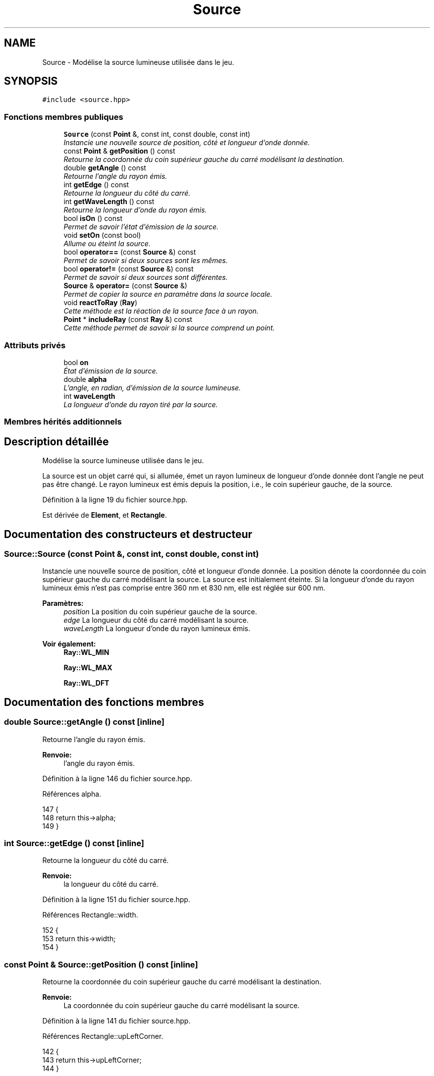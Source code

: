 .TH "Source" 3 "Vendredi 24 Avril 2015" "Starlight" \" -*- nroff -*-
.ad l
.nh
.SH NAME
Source \- Modélise la source lumineuse utilisée dans le jeu\&.  

.SH SYNOPSIS
.br
.PP
.PP
\fC#include <source\&.hpp>\fP
.SS "Fonctions membres publiques"

.in +1c
.ti -1c
.RI "\fBSource\fP (const \fBPoint\fP &, const int, const double, const int)"
.br
.RI "\fIInstancie une nouvelle source de position, côté et longueur d'onde donnée\&. \fP"
.ti -1c
.RI "const \fBPoint\fP & \fBgetPosition\fP () const "
.br
.RI "\fIRetourne la coordonnée du coin supérieur gauche du carré modélisant la destination\&. \fP"
.ti -1c
.RI "double \fBgetAngle\fP () const "
.br
.RI "\fIRetourne l'angle du rayon émis\&. \fP"
.ti -1c
.RI "int \fBgetEdge\fP () const "
.br
.RI "\fIRetourne la longueur du côté du carré\&. \fP"
.ti -1c
.RI "int \fBgetWaveLength\fP () const "
.br
.RI "\fIRetourne la longueur d'onde du rayon émis\&. \fP"
.ti -1c
.RI "bool \fBisOn\fP () const "
.br
.RI "\fIPermet de savoir l'état d'émission de la source\&. \fP"
.ti -1c
.RI "void \fBsetOn\fP (const bool)"
.br
.RI "\fIAllume ou éteint la source\&. \fP"
.ti -1c
.RI "bool \fBoperator==\fP (const \fBSource\fP &) const "
.br
.RI "\fIPermet de savoir si deux sources sont les mêmes\&. \fP"
.ti -1c
.RI "bool \fBoperator!=\fP (const \fBSource\fP &) const "
.br
.RI "\fIPermet de savoir si deux sources sont différentes\&. \fP"
.ti -1c
.RI "\fBSource\fP & \fBoperator=\fP (const \fBSource\fP &)"
.br
.RI "\fIPermet de copier la source en paramètre dans la source locale\&. \fP"
.ti -1c
.RI "void \fBreactToRay\fP (\fBRay\fP)"
.br
.RI "\fICette méthode est la réaction de la source face à un rayon\&. \fP"
.ti -1c
.RI "\fBPoint\fP * \fBincludeRay\fP (const \fBRay\fP &) const "
.br
.RI "\fICette méthode permet de savoir si la source comprend un point\&. \fP"
.in -1c
.SS "Attributs privés"

.in +1c
.ti -1c
.RI "bool \fBon\fP"
.br
.RI "\fIÉtat d'émission de la source\&. \fP"
.ti -1c
.RI "double \fBalpha\fP"
.br
.RI "\fIL'angle, en radian, d'émission de la source lumineuse\&. \fP"
.ti -1c
.RI "int \fBwaveLength\fP"
.br
.RI "\fILa longueur d'onde du rayon tiré par la source\&. \fP"
.in -1c
.SS "Membres hérités additionnels"
.SH "Description détaillée"
.PP 
Modélise la source lumineuse utilisée dans le jeu\&. 

La source est un objet carré qui, si allumée, émet un rayon lumineux de longueur d'onde donnée dont l'angle ne peut pas être changé\&. Le rayon lumineux est émis depuis la position, i\&.e\&., le coin supérieur gauche, de la source\&. 
.PP
Définition à la ligne 19 du fichier source\&.hpp\&.
.PP
Est dérivée de \fBElement\fP, et \fBRectangle\fP\&.
.SH "Documentation des constructeurs et destructeur"
.PP 
.SS "Source::Source (const \fBPoint\fP &, const int, const double, const int)"

.PP
Instancie une nouvelle source de position, côté et longueur d'onde donnée\&. La position dénote la coordonnée du coin supérieur gauche du carré modélisant la source\&. La source est initialement éteinte\&. Si la longueur d'onde du rayon lumineux émis n'est pas comprise entre 360 nm et 830 nm, elle est réglée sur 600 nm\&. 
.PP
\fBParamètres:\fP
.RS 4
\fIposition\fP La position du coin supérieur gauche de la source\&. 
.br
\fIedge\fP La longueur du côté du carré modélisant la source\&. 
.br
\fIwaveLength\fP La longueur d'onde du rayon lumineux émis\&.
.RE
.PP
\fBVoir également:\fP
.RS 4
\fBRay::WL_MIN\fP 
.PP
\fBRay::WL_MAX\fP 
.PP
\fBRay::WL_DFT\fP 
.RE
.PP

.SH "Documentation des fonctions membres"
.PP 
.SS "double Source::getAngle () const\fC [inline]\fP"

.PP
Retourne l'angle du rayon émis\&. 
.PP
\fBRenvoie:\fP
.RS 4
l'angle du rayon émis\&. 
.RE
.PP

.PP
Définition à la ligne 146 du fichier source\&.hpp\&.
.PP
Références alpha\&.
.PP
.nf
147 {
148     return this->alpha;
149 }
.fi
.SS "int Source::getEdge () const\fC [inline]\fP"

.PP
Retourne la longueur du côté du carré\&. 
.PP
\fBRenvoie:\fP
.RS 4
la longueur du côté du carré\&. 
.RE
.PP

.PP
Définition à la ligne 151 du fichier source\&.hpp\&.
.PP
Références Rectangle::width\&.
.PP
.nf
152 {
153     return this->width;
154 }
.fi
.SS "const \fBPoint\fP & Source::getPosition () const\fC [inline]\fP"

.PP
Retourne la coordonnée du coin supérieur gauche du carré modélisant la destination\&. 
.PP
\fBRenvoie:\fP
.RS 4
La coordonnée du coin supérieur gauche du carré modélisant la source\&. 
.RE
.PP

.PP
Définition à la ligne 141 du fichier source\&.hpp\&.
.PP
Références Rectangle::upLeftCorner\&.
.PP
.nf
142 {
143     return this->upLeftCorner;
144 }
.fi
.SS "int Source::getWaveLength () const\fC [inline]\fP"

.PP
Retourne la longueur d'onde du rayon émis\&. 
.PP
\fBRenvoie:\fP
.RS 4
la longueur d'onde du rayon émis\&. 
.RE
.PP

.PP
Définition à la ligne 156 du fichier source\&.hpp\&.
.PP
Références waveLength\&.
.PP
.nf
157 {
158     return this->waveLength;
159 }
.fi
.SS "\fBPoint\fP* Source::includeRay (const \fBRay\fP &) const\fC [virtual]\fP"

.PP
Cette méthode permet de savoir si la source comprend un point\&. 
.PP
\fBRenvoie:\fP
.RS 4
\fCnullptr\fP dans tout les cas, la source est un objet qui ne réagit pas\&. 
.RE
.PP

.PP
Implémente \fBElement\fP\&.
.SS "bool Source::isOn () const\fC [inline]\fP"

.PP
Permet de savoir l'état d'émission de la source\&. 
.PP
\fBRenvoie:\fP
.RS 4
\fCtrue\fP Si la source émet un rayon lumineux\&. 
.RE
.PP

.PP
Définition à la ligne 161 du fichier source\&.hpp\&.
.PP
Références on\&.
.PP
.nf
162 {
163     return this->on;
164 }
.fi
.SS "bool Source::operator!= (const \fBSource\fP &) const"

.PP
Permet de savoir si deux sources sont différentes\&. 
.PP
\fBRenvoie:\fP
.RS 4
\fCtrue\fP Si deux sources sont différentes\&. 
.RE
.PP

.SS "\fBSource\fP& Source::operator= (const \fBSource\fP &)"

.PP
Permet de copier la source en paramètre dans la source locale\&. 
.PP
\fBRenvoie:\fP
.RS 4
La source locale modifiée\&. 
.RE
.PP

.SS "bool Source::operator== (const \fBSource\fP &) const"

.PP
Permet de savoir si deux sources sont les mêmes\&. 
.PP
\fBRenvoie:\fP
.RS 4
\fCtrue\fP Si deux sources sont les mêmes\&. 
.RE
.PP

.SS "void Source::reactToRay (\fBRay\fP)\fC [virtual]\fP"

.PP
Cette méthode est la réaction de la source face à un rayon\&. Celui- ci ne fait rien\&. 
.PP
Implémente \fBElement\fP\&.
.SS "void Source::setOn (const bool)"

.PP
Allume ou éteint la source\&. 
.PP
\fBParamètres:\fP
.RS 4
\fIon\fP Le nouvel état de la source\&. 
.RE
.PP

.SH "Documentation des données membres"
.PP 
.SS "double Source::alpha\fC [private]\fP"

.PP
L'angle, en radian, d'émission de la source lumineuse\&. 
.PP
Définition à la ligne 29 du fichier source\&.hpp\&.
.PP
Référencé par getAngle()\&.
.SS "bool Source::on\fC [private]\fP"

.PP
État d'émission de la source\&. 
.PP
Définition à la ligne 24 du fichier source\&.hpp\&.
.PP
Référencé par isOn()\&.
.SS "int Source::waveLength\fC [private]\fP"

.PP
La longueur d'onde du rayon tiré par la source\&. 
.PP
Définition à la ligne 34 du fichier source\&.hpp\&.
.PP
Référencé par getWaveLength()\&.

.SH "Auteur"
.PP 
Généré automatiquement par Doxygen pour Starlight à partir du code source\&.
